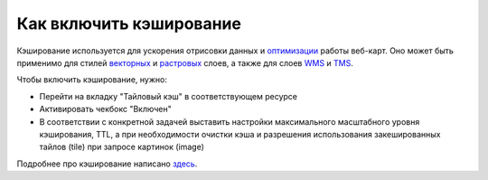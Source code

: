 .. sectionauthor:: Роман Гайнуллов <roman.gainullov@nextgis.ru>

Как включить кэширование
=========================

Кэширование используется для ускорения отрисовки данных и `оптимизации <https://docs.nextgis.ru/docs_ngcom/source/webmap_optimize.html>`_ работы веб-карт.
Оно может быть применимо для стилей `векторных <https://docs.nextgis.ru/docs_ngweb/source/mapstyles.html>`_ и `растровых <https://docs.nextgis.ru/docs_ngweb/source/layers.html#qgis>`_ слоев, а также для слоев `WMS <https://docs.nextgis.ru/docs_ngweb/source/layers.html#c-wms>`_ и `TMS <https://docs.nextgis.ru/docs_ngweb/source/layers.html#tms>`_.

Чтобы включить кэширование, нужно:

* Перейти на вкладку "Тайловый кэш" в соответствующем ресурсе
* Активировать чекбокс "Включен"
* В соответствии с конкретной задачей выставить настройки максимального масштабного уровня кэширования, TTL, а при необходимости очистки кэша и разрешения использования закешированных тайлов (tile) при запросе картинок (image)

Подробнее про кэширование написано `здесь <https://docs.nextgis.ru/docs_ngweb/source/mapstyles.html#ngw-create-tile-cache>`_.

